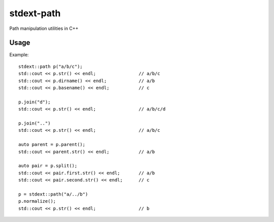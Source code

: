 ===========
stdext-path
===========
Path manipulation utilities in C++

Usage
-----

Example:
::
   stdext::path p("a/b/c");
   std::cout << p.str() << endl;                // a/b/c
   std::cout << p.dirname() << endl;            // a/b
   std::cout << p.basename() << endl;           // c
  
   p.join("d");
   std::cout << p.str() << endl;                // a/b/c/d

   p.join("..")
   std::cout << p.str() << endl;                // a/b/c

   auto parent = p.parent();
   std::cout << parent.str() << endl;           // a/b
  
   auto pair = p.split();  
   std::cout << pair.first.str() << endl;       // a/b
   std::cout << pair.second.str() << endl;      // c

   p = stdext::path("a/../b")
   p.normalize();
   std::cout << p.str() << endl;                // b
